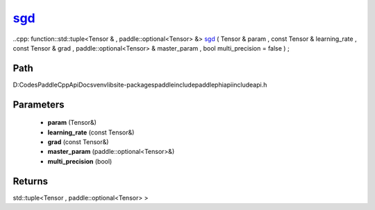 .. _en_api_paddle_experimental_sgd_:

sgd_
-------------------------------

..cpp: function::std::tuple<Tensor & , paddle::optional<Tensor> &> sgd_ ( Tensor & param , const Tensor & learning_rate , const Tensor & grad , paddle::optional<Tensor> & master_param , bool multi_precision = false ) ;


Path
:::::::::::::::::::::
D:\Codes\PaddleCppApiDocs\venv\lib\site-packages\paddle\include\paddle\phi\api\include\api.h

Parameters
:::::::::::::::::::::
	- **param** (Tensor&)
	- **learning_rate** (const Tensor&)
	- **grad** (const Tensor&)
	- **master_param** (paddle::optional<Tensor>&)
	- **multi_precision** (bool)

Returns
:::::::::::::::::::::
std::tuple<Tensor , paddle::optional<Tensor> >
